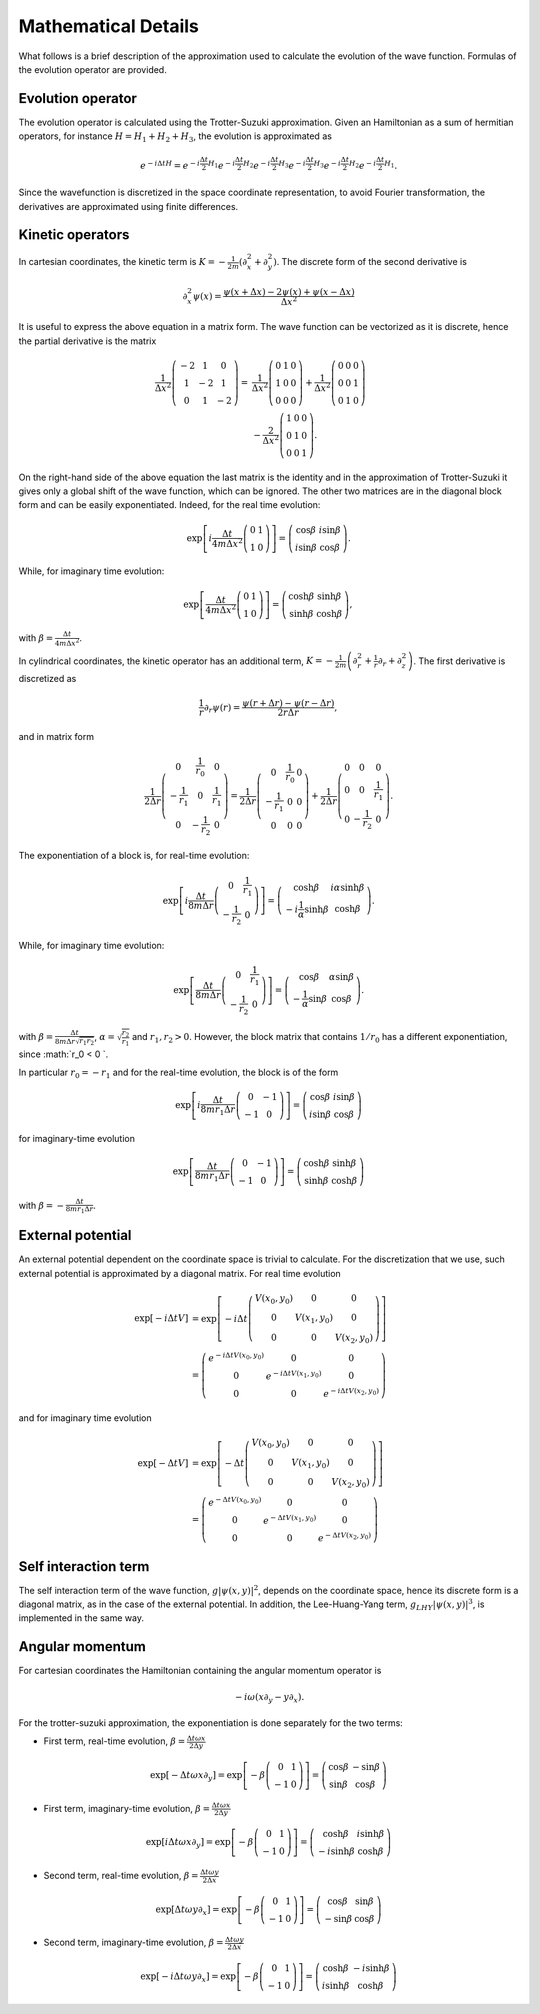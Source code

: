 Mathematical Details
====================
What follows is a brief description of the approximation used to calculate the evolution of the wave function. Formulas of the evolution operator are provided.

Evolution operator
------------------
The evolution operator is calculated using the Trotter-Suzuki approximation. Given an Hamiltonian as a sum of hermitian operators, for instance :math:`H = H_1 + H_2 + H_3`, the evolution is approximated as

.. math::

    e^{-i\Delta tH} = e^{-i\frac{\Delta t}{2} H_1} e^{-i\frac{\Delta t}{2} H_2} e^{-i\frac{\Delta t}{2} H_3} e^{-i\frac{\Delta t}{2} H_3} e^{-i\frac{\Delta t}{2} H_2} e^{-i\frac{\Delta t}{2} H_1}.


Since the wavefunction is discretized in the space coordinate representation, to avoid Fourier transformation, the derivatives are approximated using finite differences.

Kinetic operators
-----------------
In cartesian coordinates, the kinetic term is :math:`K = -\frac{1}{2m} \left( \partial_x^2 + \partial_y^2 \right)`. The discrete form of the second derivative is

.. math::

   \partial_x^2 \psi(x) = \frac{\psi(x + \Delta x) - 2 \psi(x) + \psi(x - \Delta x)}{\Delta x^2}

It is useful to express the above equation in a matrix form. The wave function can be vectorized as it is discrete, hence the partial derivative is the matrix

.. math::

    \frac{1}{\Delta x^2} \left(\begin{array}{ccc}
    -2 & 1 & 0 \\
    1 & -2 & 1 \\
    0 & 1 & -2 \end{array} \right)
    =&
    \frac{1}{\Delta x^2} \left(\begin{array}{ccc}
    0 & 1 & 0 \\
    1 & 0 & 0 \\
    0 & 0 & 0 \end{array} \right)
    +
    \frac{1}{\Delta x^2} \left(\begin{array}{ccc}
    0 & 0 & 0 \\
    0 & 0 & 1 \\
    0 & 1 & 0 \end{array} \right)\\
    &-
    \frac{2}{\Delta x^2} \left(\begin{array}{ccc}
    1 & 0 & 0 \\
    0 & 1 & 0 \\
    0 & 0 & 1 \end{array} \right).


On the right-hand side of the above equation the last matrix is the identity and in the approximation of Trotter-Suzuki it gives only a global shift of the wave function, which can be ignored. The other two matrices are in the diagonal block form and can be easily exponentiated. Indeed, for the real time evolution:

.. math::

    \exp\left[i\frac{\Delta t}{4m \Delta x^2} \left(\begin{array}{cc}
    0 & 1 \\
    1 & 0 \end{array} \right)\right] =
    \left(\begin{array}{cc}
    \cos\beta & i\sin\beta \\
    i\sin\beta & \cos\beta \end{array} \right).

While, for imaginary time evolution:

.. math::

    \exp\left[\frac{\Delta t}{4m \Delta x^2} \left(\begin{array}{cc}
    0 & 1 \\
    1 & 0 \end{array} \right)\right] =
    \left(\begin{array}{cc}
    \cosh\beta & \sinh\beta \\
    \sinh\beta & \cosh\beta \end{array} \right),

with :math:`\beta = \frac{\Delta t}{4m \Delta x^2}`.

In cylindrical coordinates, the kinetic operator has an additional term, :math:`K = -\frac{1}{2m} \left( \partial_r^2 + \frac{1}{r} \partial_r+ \partial_z^2 \right)`. The first derivative is discretized as

.. math::

    \frac{1}{r}\partial_r \psi(r) = \frac{\psi(r + \Delta r) - \psi(r - \Delta r)}{2 r \Delta r},

and in matrix form

.. math::

    \frac{1}{2 \Delta r} \left(\begin{array}{ccc}
    0 & \frac{1}{r_0} & 0 \\
    -\frac{1}{r_1} & 0 & \frac{1}{r_1} \\
    0 & -\frac{1}{r_2} & 0 \end{array} \right)
    =
    \frac{1}{2 \Delta r} \left(\begin{array}{ccc}
    0 & \frac{1}{r_0} & 0 \\
    -\frac{1}{r_1} & 0 & 0 \\
    0 & 0 & 0 \end{array} \right)
    +
    \frac{1}{2 \Delta r} \left(\begin{array}{ccc}
    0 & 0 & 0 \\
    0 & 0 & \frac{1}{r_1} \\
    0 & -\frac{1}{r_2} & 0 \end{array} \right).

The exponentiation of a block is, for real-time evolution:

.. math::

    \exp\left[i\frac{\Delta t}{8m \Delta r} \left(\begin{array}{cc}
    0 & \frac{1}{r_1} \\
    -\frac{1}{r_2} & 0 \end{array} \right)\right] =
    \left(\begin{array}{cc}
    \cosh\beta & i\alpha\sinh\beta \\
    -i\frac{1}{\alpha}\sinh\beta & \cosh\beta \end{array} \right).

While, for imaginary time evolution:

.. math::

    \exp\left[\frac{\Delta t}{8m \Delta r} \left(\begin{array}{cc}
    0 & \frac{1}{r_1} \\
    -\frac{1}{r_2} & 0 \end{array} \right)\right] =
    \left(\begin{array}{cc}
    \cos\beta & \alpha\sin\beta \\
    -\frac{1}{\alpha}\sin\beta & \cos\beta \end{array} \right).

with :math:`\beta = \frac{\Delta t}{8m \Delta r \sqrt{r_1r_2}}`, :math:`\alpha = \sqrt{\frac{r_2}{r_1}}` and :math:`r_1, r_2 > 0`. However, the block matrix that contains :math:`1/r_0` has a different exponentiation, since :math:`r_0 < 0 `.

In particular :math:`r_0 = - r_1` and for the real-time evolution, the block is of the form

.. math::

    \exp\left[i\frac{\Delta t}{8m r_1\Delta r} \left(\begin{array}{cc}
    0 & -1 \\
    -1 & 0 \end{array} \right)\right] =
    \left(\begin{array}{cc}
    \cos\beta & i\sin\beta \\
    i\sin\beta & \cos\beta \end{array} \right)

for imaginary-time evolution

.. math::

    \exp\left[\frac{\Delta t}{8m r_1\Delta r} \left(\begin{array}{cc}
    0 & -1 \\
    -1 & 0 \end{array} \right)\right] =
    \left(\begin{array}{cc}
    \cosh\beta & \sinh\beta \\
    \sinh\beta & \cosh\beta \end{array} \right)

with :math:`\beta = -\frac{\Delta t}{8m r_1 \Delta r}`.

External potential
------------------
An external potential dependent on the coordinate space is trivial to calculate. For the discretization that we use, such external potential is approximated by a diagonal matrix. For real time evolution

.. math::

    \exp[-i\Delta t V] &=
    \exp\left[-i\Delta t \left(\begin{array}{ccc}
    V(x_0,y_0) & 0 & 0 \\
    0 & V(x_1,y_0) & 0 \\
    0 & 0 & V(x_2,y_0) \end{array} \right)\right] \\
    &= \left(\begin{array}{ccc}
    e^{-i\Delta t V(x_0,y_0)} & 0 & 0 \\
    0 & e^{-i\Delta t V(x_1,y_0)} & 0 \\
    0 & 0 & e^{-i\Delta t V(x_2,y_0)} \end{array} \right)


and for imaginary time evolution

.. math::

    \exp[-\Delta t V] &=
    \exp\left[-\Delta t \left(\begin{array}{ccc}
    V(x_0,y_0) & 0 & 0 \\
    0 & V(x_1,y_0) & 0 \\
    0 & 0 & V(x_2,y_0) \end{array} \right)\right] \\
    &= \left(\begin{array}{ccc}
    e^{-\Delta t V(x_0,y_0)} & 0 & 0 \\
    0 & e^{-\Delta t V(x_1,y_0)} & 0 \\
    0 & 0 & e^{-\Delta t V(x_2,y_0)} \end{array} \right)


Self interaction term
---------------------
The self interaction term of the wave function, :math:`g|\psi(x,y)|^2`, depends on the coordinate space, hence its discrete form is a diagonal matrix, as in the case of the external potential. In addition, the Lee-Huang-Yang term, :math:`g_{LHY}|\psi(x,y)|^3`, is implemented in the same way.

Angular momentum
----------------
For cartesian coordinates the Hamiltonian containing the angular momentum operator is

.. math::

    -i \omega\left( x\partial_y - y\partial_x \right).

For the trotter-suzuki approximation, the exponentiation is done separately for the two terms:

- First term, real-time evolution, :math:`\beta = \frac{\Delta t \omega x}{2\Delta y}`

.. math::

    \exp[-\Delta t \omega x\partial_y] =
    \exp\left[-\beta
    \left(\begin{array}{cc}
    0 & 1 \\
    -1 & 0 \end{array} \right)\right] =
    \left(\begin{array}{cc}
    \cos\beta & -\sin\beta \\
    \sin\beta & \cos\beta \end{array} \right)


- First term, imaginary-time evolution, :math:`\beta = \frac{\Delta t \omega x}{2\Delta y}`

.. math::

    \exp[i\Delta t \omega x\partial_y] =
    \exp\left[-\beta
    \left(\begin{array}{cc}
    0 & 1 \\
    -1 & 0 \end{array} \right)\right] =
    \left(\begin{array}{cc}
    \cosh\beta & i\sinh\beta \\
    -i\sinh\beta & \cosh\beta \end{array} \right)


- Second term, real-time evolution, :math:`\beta = \frac{\Delta t \omega y}{2\Delta x}`

.. math::

    \exp[\Delta t \omega y\partial_x] =
    \exp\left[-\beta
    \left(\begin{array}{cc}
    0 & 1 \\
    -1 & 0 \end{array} \right)\right] =
    \left(\begin{array}{cc}
    \cos\beta & \sin\beta \\
    -\sin\beta & \cos\beta \end{array} \right)


- Second term, imaginary-time evolution, :math:`\beta = \frac{\Delta t \omega y}{2\Delta x}`

.. math::

    \exp[-i\Delta t \omega y\partial_x] =
    \exp\left[-\beta
    \left(\begin{array}{cc}
    0 & 1 \\
    -1 & 0 \end{array} \right)\right] =
    \left(\begin{array}{cc}
    \cosh\beta & -i\sinh\beta \\
    i\sinh\beta & \cosh\beta \end{array} \right)



